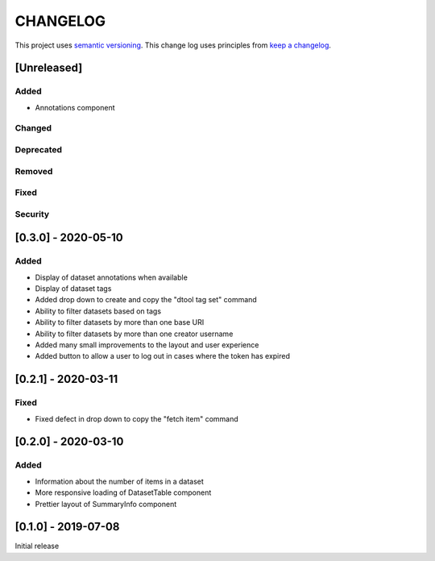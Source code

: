 CHANGELOG
=========

This project uses `semantic versioning <http://semver.org/>`_.
This change log uses principles from `keep a changelog <http://keepachangelog.com/>`_.

[Unreleased]
------------

Added
^^^^^

- Annotations component


Changed
^^^^^^^


Deprecated
^^^^^^^^^^


Removed
^^^^^^^


Fixed
^^^^^


Security
^^^^^^^^


[0.3.0] - 2020-05-10
--------------------

Added
^^^^^

- Display of dataset annotations when available
- Display of dataset tags
- Added drop down to create and copy the "dtool tag set" command
- Ability to filter datasets based on tags
- Ability to filter datasets by more than one base URI
- Ability to filter datasets by more than one creator username
- Added many small improvements to the layout and user experience
- Added button to allow a user to log out in cases where the token has expired



[0.2.1] - 2020-03-11
--------------------

Fixed
^^^^^

- Fixed defect in drop down to copy the "fetch item" command 


[0.2.0] - 2020-03-10
--------------------

Added
^^^^^

- Information about the number of items in a dataset
- More responsive loading of DatasetTable component
- Prettier layout of SummaryInfo component


[0.1.0] - 2019-07-08
--------------------

Initial release

